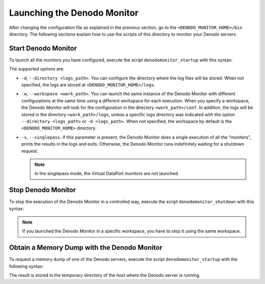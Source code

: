 ============================
Launching the Denodo Monitor
============================

After changing the configuration file as explained in the previous
section, go to the ``<DENODO_MONITOR_HOME>/bin`` directory. The following sections explain how to use the 
scripts of this directory to monitor your Denodo servers.

Start Denodo Monitor
====================

To launch all the monitors you have configured, execute the script
``denodomonitor_startup`` with this syntax:

.. code-block:: bnf
   :caption: Syntax of the script denodomonitor_startup to start monitoring

   denodomonitor_startup 
       [ --directory <logs_path> ]
       [ --workspace <work_path> ]
       [ --singlepass ]

The supported options are:

* ``-d``, ``--directory <logs_path>``. You can configure the
  directory where the log files will be stored. When not specified, the logs
  are stored at ``<DENODO_MONITOR_HOME>/logs``.

* ``-w``, ``--workspace <work_path>``. You can launch the same
  instance of the Denodo Monitor with different configurations at the same time
  using a different workspace for each execution. When you specify a workspace,
  the Denodo Monitor will look for the configuration in the directory
  ``<work_path>/conf``. In addition, the logs will be stored in the directory 
  ``<work_path>/logs``, unless a specific logs directory was indicated with the
  option ``--directory <logs_path>`` or ``-d <logs_path>``. When not specified,
  the workspace by default is the ``<DENODO_MONITOR_HOME>`` directory.

* ``-s``, ``--singlepass``. If this parameter is present, the Denodo Monitor
  does a single execution of all the “monitors”, prints the results in the logs
  and exits. Otherwise, the Denodo Monitor runs indefinitely waiting for a
  shutdown request.

  .. note:: In the singlepass mode, the Virtual DataPort monitors are not
            launched.

Stop Denodo Monitor
===================

To stop the execution of the Denodo Monitor in a controlled way, execute the
script ``denodomonitor_shutdown`` with this syntax:

.. code-block:: bnf
   :caption: Syntax of the script denodomonitor_shutdown to stop monitoring

   denodomonitor_shutdown 
       [ --workspace <work_path> ]

.. note:: If you launched the Denodo Monitor in a specific workspace, you have
          to stop it using the same workspace.

Obtain a Memory Dump with the Denodo Monitor
============================================

To request a memory dump of one of the Denodo servers, execute the script
``denodomonitor_startup`` with the following syntax:

.. code-block:: bnf
   :caption: Syntax of the script denodomonitor_startup to request a memory dump

   denodomonitor_startup 
       [ --heapdump <Denodo server> ]

   <Denodo server> ::= 
         vdp
       | browserpool
       | arn
       | arnindex
       | verification
       | scheduler

The result is stored in the temporary directory of the host where the Denodo
server is running.